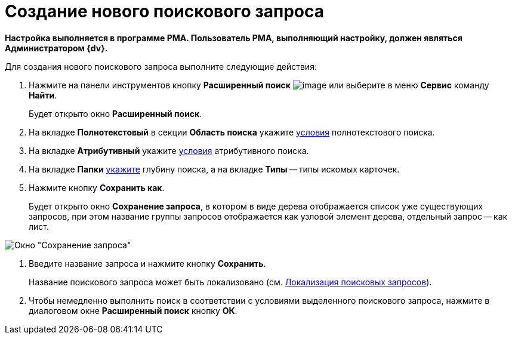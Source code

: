 = Создание нового поискового запроса

*Настройка выполняется в программе РМА. Пользователь РМА, выполняющий настройку, должен являться Администратором {dv}.*

Для создания нового поискового запроса выполните следующие действия:

. Нажмите на панели инструментов кнопку *Расширенный поиск* image:buttons/Search_Advanced.png[image] или выберите в меню *Сервис* команду *Найти*.
+
Будет открыто окно *Расширенный поиск*.
. На вкладке *Полнотекстовый* в секции *Область поиска* укажите xref:Search_Setting_FullText_Search.adoc[условия] полнотекстового поиска.
. На вкладке *Атрибутивный* укажите xref:Search_Setting_Attributive_Search.adoc[условия] атрибутивного поиска.
. На вкладке *Папки* xref:Search_Setting_Search_Area.adoc[укажите] глубину поиска, а на вкладке *Типы* -- типы искомых карточек.
. Нажмите кнопку *Сохранить как*.
+
Будет открыто окно *Сохранение запроса*, в котором в виде дерева отображается список уже существующих запросов, при этом название группы запросов отображается как узловой элемент дерева, отдельный запрос -- как лист.

image::Saving_Request.png[Окно "Сохранение запроса"]
. Введите название запроса и нажмите кнопку *Сохранить*.
+
Название поискового запроса может быть локализовано (см. xref:SearchLocalization.adoc[Локализация поисковых запросов]).
. Чтобы немедленно выполнить поиск в соответствии с условиями выделенного поискового запроса, нажмите в диалоговом окне *Расширенный поиск* кнопку *ОК*.
